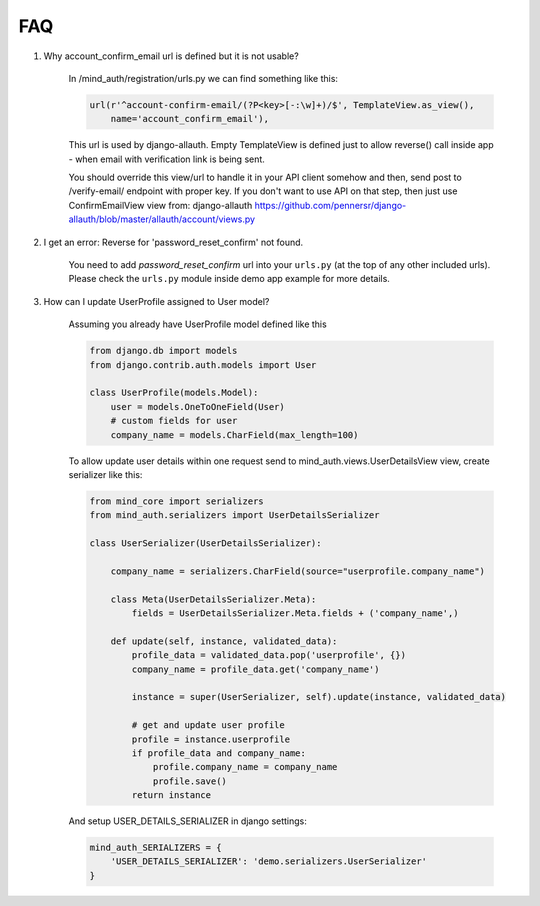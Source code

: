 FAQ
===

1. Why account_confirm_email url is defined but it is not usable?

    In /mind_auth/registration/urls.py we can find something like this:

    .. code-block:: python

        url(r'^account-confirm-email/(?P<key>[-:\w]+)/$', TemplateView.as_view(),
            name='account_confirm_email'),

    This url is used by django-allauth. Empty TemplateView is defined just to allow reverse() call inside app - when email with verification link is being sent.

    You should override this view/url to handle it in your API client somehow and then, send post to /verify-email/ endpoint with proper key.
    If you don't want to use API on that step, then just use ConfirmEmailView view from:
    django-allauth https://github.com/pennersr/django-allauth/blob/master/allauth/account/views.py


2. I get an error: Reverse for 'password_reset_confirm' not found.

    You need to add `password_reset_confirm` url into your ``urls.py`` (at the top of any other included urls). Please check the ``urls.py`` module inside demo app example for more details.


3. How can I update UserProfile assigned to User model?

    Assuming you already have UserProfile model defined like this

    .. code-block:: python

        from django.db import models
        from django.contrib.auth.models import User

        class UserProfile(models.Model):
            user = models.OneToOneField(User)
            # custom fields for user
            company_name = models.CharField(max_length=100)

    To allow update user details within one request send to mind_auth.views.UserDetailsView view, create serializer like this:

    .. code-block:: python

        from mind_core import serializers
        from mind_auth.serializers import UserDetailsSerializer

        class UserSerializer(UserDetailsSerializer):

            company_name = serializers.CharField(source="userprofile.company_name")

            class Meta(UserDetailsSerializer.Meta):
                fields = UserDetailsSerializer.Meta.fields + ('company_name',)

            def update(self, instance, validated_data):
                profile_data = validated_data.pop('userprofile', {})
                company_name = profile_data.get('company_name')

                instance = super(UserSerializer, self).update(instance, validated_data)

                # get and update user profile
                profile = instance.userprofile
                if profile_data and company_name:
                    profile.company_name = company_name
                    profile.save()
                return instance

    And setup USER_DETAILS_SERIALIZER in django settings:

    .. code-block:: python

        mind_auth_SERIALIZERS = {
            'USER_DETAILS_SERIALIZER': 'demo.serializers.UserSerializer'
        }
